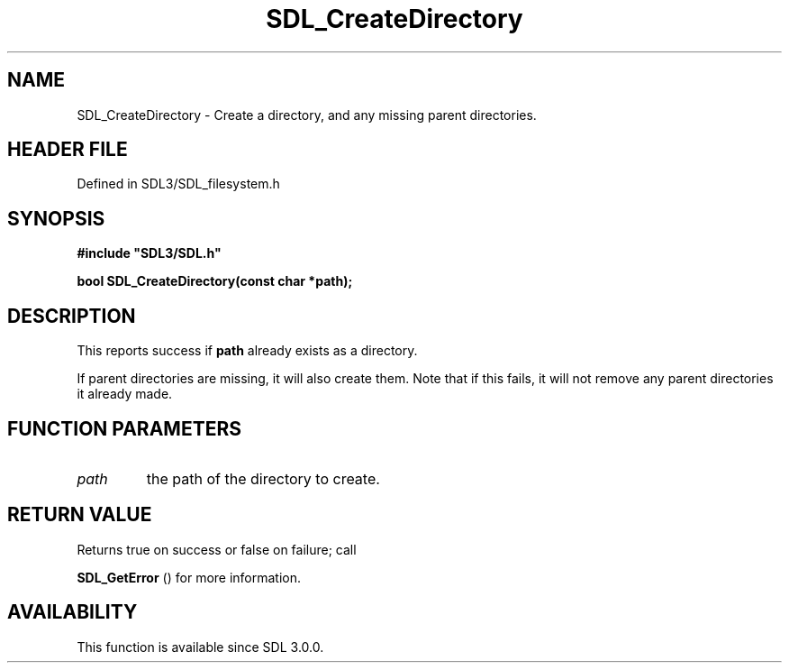 .\" This manpage content is licensed under Creative Commons
.\"  Attribution 4.0 International (CC BY 4.0)
.\"   https://creativecommons.org/licenses/by/4.0/
.\" This manpage was generated from SDL's wiki page for SDL_CreateDirectory:
.\"   https://wiki.libsdl.org/SDL_CreateDirectory
.\" Generated with SDL/build-scripts/wikiheaders.pl
.\"  revision SDL-preview-3.1.3
.\" Please report issues in this manpage's content at:
.\"   https://github.com/libsdl-org/sdlwiki/issues/new
.\" Please report issues in the generation of this manpage from the wiki at:
.\"   https://github.com/libsdl-org/SDL/issues/new?title=Misgenerated%20manpage%20for%20SDL_CreateDirectory
.\" SDL can be found at https://libsdl.org/
.de URL
\$2 \(laURL: \$1 \(ra\$3
..
.if \n[.g] .mso www.tmac
.TH SDL_CreateDirectory 3 "SDL 3.1.3" "Simple Directmedia Layer" "SDL3 FUNCTIONS"
.SH NAME
SDL_CreateDirectory \- Create a directory, and any missing parent directories\[char46]
.SH HEADER FILE
Defined in SDL3/SDL_filesystem\[char46]h

.SH SYNOPSIS
.nf
.B #include \(dqSDL3/SDL.h\(dq
.PP
.BI "bool SDL_CreateDirectory(const char *path);
.fi
.SH DESCRIPTION
This reports success if
.BR path
already exists as a directory\[char46]

If parent directories are missing, it will also create them\[char46] Note that if
this fails, it will not remove any parent directories it already made\[char46]

.SH FUNCTION PARAMETERS
.TP
.I path
the path of the directory to create\[char46]
.SH RETURN VALUE
Returns true on success or false on failure; call

.BR SDL_GetError
() for more information\[char46]

.SH AVAILABILITY
This function is available since SDL 3\[char46]0\[char46]0\[char46]

